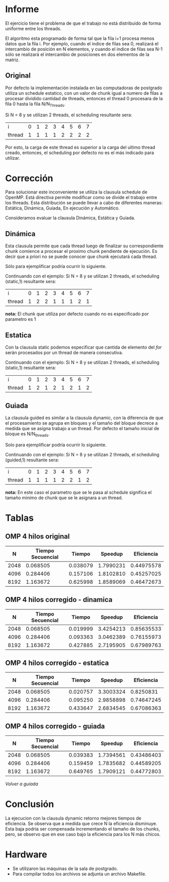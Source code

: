 #+AUTHOR: Ulises Jeremias Cornejo Fandos

* Informe

El ejercicio tiene el problema de que el trabajo no está distribuido
de forma uniforme entre los threads.

El algoritmo esta programado de forma tal que la fila i+1 procesa
menos datos que la fila i. Por ejemplo, cuando el indice de filas sea
0, realizará el intercambio de posición en N elementos, y cuando el
indice de filas sea N-1 sólo se realizará el intercambio de
posiciones en dos elementos de la matriz.

#+NAME: Original
** Original
Por defecto la implementación instalada en las computadoras de
postgrado utiliza un schedule estatico, con un valor de chunk igual
a numero de filas a procesar dividido cantidad de threads, entonces el
thread 0 procesara de la fila 0 hasta la fila N/N_Threads.

Si N = 8 y se utilizan 2 threads, el scheduling resultante sera:

| i      | 0 | 1 | 2 | 3 | 4 | 5 | 6 | 7 |
| thread | 1 | 1 | 1 | 1 | 2 | 2 | 2 | 2 |

Por esto, la carga de este thread es superior a la carga del ultimo
thread creado, entonces, el scheduling por defecto no es el más
indicado para utilizar.

* Corrección
Para solucionar este inconveniente se utiliza la clausula schedule de
OpenMP. Está directiva permite modificar como se divide el trabajo
entre los threads. Esta distribución se puede llevar a cabo de
diferentes maneras: Estática, Dinámica, Guiada, En ejecución y
Automático.

Consideramos evaluar la clausula Dinámica, Estática y Guiada.

#+NAME: Dinamica
** Dinámica
Esta clausula permite que cada thread luego de finalizar su
correspondiente chunk comience a procesar el proximo chunk pendiente
de ejecución. Es decir que a priori no se puede conocer que chunk
ejecutará cada thread.

Sólo para ejemplificar podría ocurrir lo siguiente.

Continuando con el ejemplo:
Si N = 8 y se utilizan 2 threads, el scheduling (static,1) resultante sera:

| i      | 0 | 1 | 2 | 3 | 4 | 5 | 6 | 7 |
| thread | 1 | 2 | 2 | 1 | 1 | 1 | 2 | 1 |

*nota:* El chunk que utiliza por defecto cuando no es especificado por
parametro es 1

#+NAME: Estatica
** Estatica
Con la clausula static podemos especificar que cantida de elemento del
/for/ serán procesados por un thread de manera consecutiva.

Continuando con el ejemplo:
Si N = 8 y se utilizan 2 threads, el scheduling (static,1) resultante sera:

| i      | 0 | 1 | 2 | 3 | 4 | 5 | 6 | 7 |
| thread | 1 | 2 | 1 | 2 | 1 | 2 | 1 | 2 |


#+NAME: Guiada
** Guiada
La clausula guided es similar a la clausula dynamic, con la
diferencia de que el procesamiento se agrupa en bloques y el tamaño
del bloque decrece a medida que se asigna trabajo a un thread.
Por defecto el tamaño inicial de bloque es N/N_threads.

Solo para ejemplificar podría ocurrir lo siguiente.

Continuando con el ejemplo:
Si N = 8 y se utilizan 2 threads, el scheduling (guided,1) resultante sera:

| i      | 0 | 1 | 2 | 3 | 4 | 5 | 6 | 7 |
| thread | 1 | 1 | 1 | 1 | 2 | 2 | 1 | 2 |

*nota:* En este caso el parametro que se le pasa al schedule significa
el tamaño minimo de chunk que se le asignara a un thread.


* Tablas
#+NAME: ResultadosOriginal
** OMP 4 hilos original
|    N | Tiempo Secuencial |   Tiempo |   Speedup | Eficiencia |
|------+-------------------+----------+-----------+------------|
| 2048 |          0.068505 | 0.038079 | 1.7990231 | 0.44975578 |
| 4096 |          0.284406 | 0.157106 | 1.8102810 | 0.45257025 |
| 8192 |          1.163672 | 0.625998 | 1.8589069 | 0.46472673 |
#+TBLFM: $4=($2/$3)::$5=($4/4)::@5$3=($1+$2)

#+NAME: ResultadosDinamica
** OMP 4 hilos corregido - dinamica
|    N | Tiempo Secuencial |   Tiempo |   Speedup | Eficiencia |
|------+-------------------+----------+-----------+------------|
| 2048 |          0.068505 | 0.019999 | 3.4254213 | 0.85635533 |
| 4096 |          0.284406 | 0.093363 | 3.0462389 | 0.76155973 |
| 8192 |          1.163672 | 0.427885 | 2.7195905 | 0.67989763 |
#+TBLFM: $4=($2/$3)::$5=($4/4)

#+NAME: ResultadosEstatica
** OMP 4 hilos corregido - estatica
|    N | Tiempo Secuencial |   Tiempo |   Speedup | Eficiencia |
|------+-------------------+----------+-----------+------------|
| 2048 |          0.068505 | 0.020757 | 3.3003324 |  0.8250831 |
| 4096 |          0.284406 | 0.095250 | 2.9858898 | 0.74647245 |
| 8192 |          1.163672 | 0.433647 | 2.6834545 | 0.67086363 |
#+TBLFM: $4=($2/$3)::$5=($4/4)

#+NAME: ResultadosGuiada
** OMP 4 hilos corregido - guiada
|    N | Tiempo Secuencial |   Tiempo |   Speedup | Eficiencia |
|------+-------------------+----------+-----------+------------|
| 2048 |          0.068505 | 0.039383 | 1.7394561 | 0.43486403 |
| 4096 |          0.284406 | 0.159459 | 1.7835682 | 0.44589205 |
| 8192 |          1.163672 | 0.649765 | 1.7909121 | 0.44772803 |
#+TBLFM: $4=($2/$3)::$5=($4/4)
[[Guiada][Volver a guiada]]

* Conclusión

La ejecucion con la clausula dynamic retorno mejores tiempos de
eficiencia. Se observa que a medida que crece N la eficiencia
disminuye. Esta baja podria ser compensada incrementando el tamaño de
los chunks, pero, se observo que en ese caso bajo la eficiencia para
los N más chicos.


* Hardware
- Se utilizaron las máquinas de la sala de postgrado.
- Para compilar todos los archivos se adjunta un archivo Makefile.

